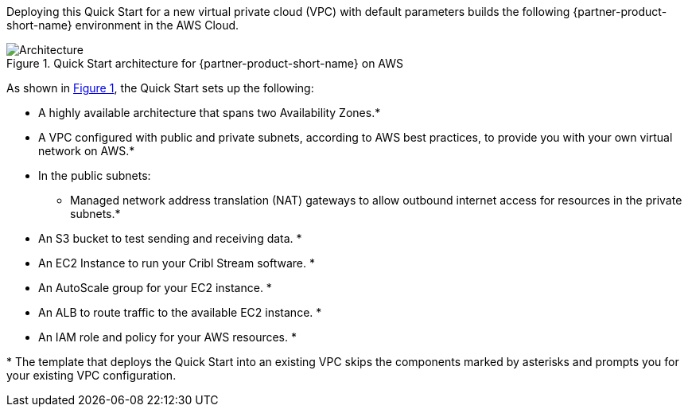 :xrefstyle: short

Deploying this Quick Start for a new virtual private cloud (VPC) with
default parameters builds the following {partner-product-short-name} environment in the
AWS Cloud.

// Replace this example diagram with your own. Follow our wiki guidelines: https://w.amazon.com/bin/view/AWS_Quick_Starts/Process_for_PSAs/#HPrepareyourarchitecturediagram. Upload your source PowerPoint file to the GitHub {deployment name}/docs/images/ directory in this repo. 

[#architecture1]
.Quick Start architecture for {partner-product-short-name} on AWS
image::../docs/deployment_guide/images/architecture_diagram.png[Architecture]

As shown in <<architecture1>>, the Quick Start sets up the following:

* A highly available architecture that spans two Availability Zones.*
* A VPC configured with public and private subnets, according to AWS
best practices, to provide you with your own virtual network on AWS.*
* In the public subnets:
** Managed network address translation (NAT) gateways to allow outbound
internet access for resources in the private subnets.*

// Add bullet points for any additional components that are included in the deployment. Ensure that the additional components are also represented in the architecture diagram. End each bullet with a period.
* An S3 bucket to test sending and receiving data. *
* An EC2 Instance to run your Cribl Stream software. *
* An AutoScale group for your EC2 instance. *
* An ALB to route traffic to the available EC2 instance. *
* An IAM role and policy for your AWS resources. *

[.small]#* The template that deploys the Quick Start into an existing VPC skips the components marked by asterisks and prompts you for your existing VPC configuration.#
